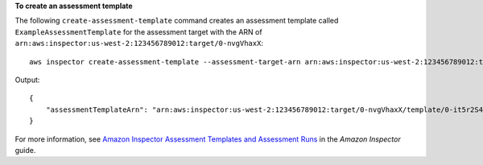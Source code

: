 **To create an assessment template**

The following ``create-assessment-template`` command creates an assessment template called ``ExampleAssessmentTemplate`` for the assessment target with the ARN of ``arn:aws:inspector:us-west-2:123456789012:target/0-nvgVhaxX``::

  aws inspector create-assessment-template --assessment-target-arn arn:aws:inspector:us-west-2:123456789012:target/0-nvgVhaxX --assessment-template-name ExampleAssessmentTemplate --duration-in-seconds 180 --rules-package-arns arn:aws:inspector:us-west-2:758058086616:rulespackage/0-9hgA516p --user-attributes-for-findings key=ExampleTag,value=examplevalue

Output::

 {
     "assessmentTemplateArn": "arn:aws:inspector:us-west-2:123456789012:target/0-nvgVhaxX/template/0-it5r2S4T"
 }

For more information, see `Amazon Inspector Assessment Templates and Assessment Runs`_ in the *Amazon Inspector* guide.

.. _`Amazon Inspector Assessment Templates and Assessment Runs`: https://docs.aws.amazon.com/inspector/latest/userguide/inspector_assessments.html

